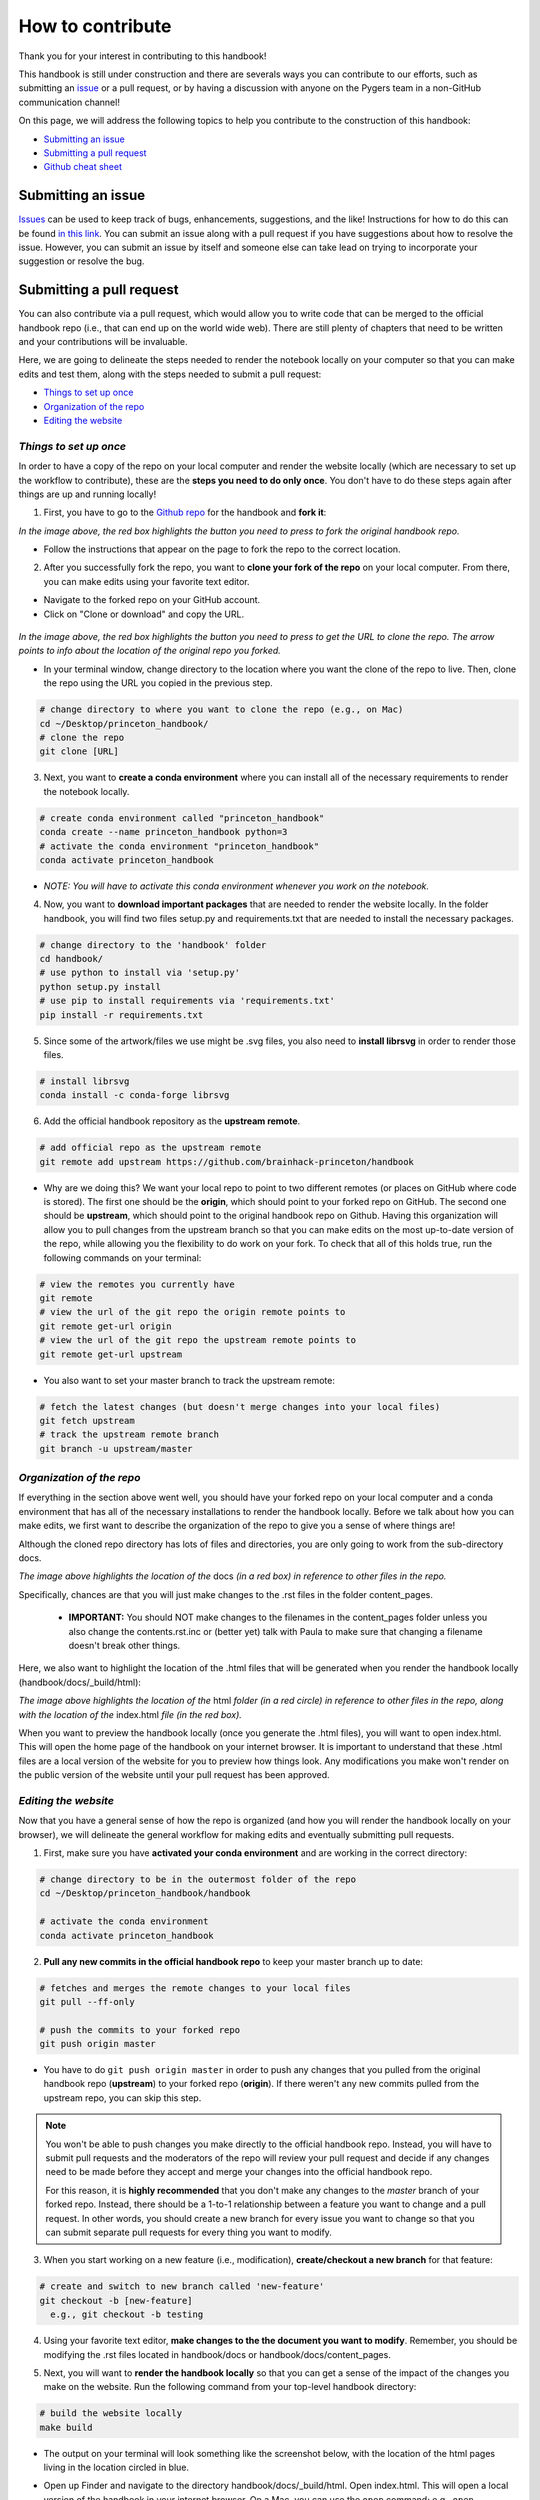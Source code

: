 .. _contribute:

=================
How to contribute
=================

Thank you for your interest in contributing to this handbook!

This handbook is still under construction and there are severals ways you can contribute to our efforts, such as submitting an `issue <https://github.com/brainhack-princeton/handbook/issues/new/>`_ or a pull request, or by having a discussion with anyone on the Pygers team in a non-GitHub communication channel!

On this page, we will address the following topics to help you contribute to the construction of this handbook:

* `Submitting an issue`_
* `Submitting a pull request`_
* `Github cheat sheet`_

.. raw:: html

    <style> .blue {color:blue} </style>
    <style> .red {color:red} </style>

.. role:: blue
.. role:: red

.. _ShortAnchor:

Submitting an issue
===================

`Issues <https://github.com/brainhack-princeton/handbook/issues/new/>`_ can be used to keep track of bugs, enhancements, suggestions, and the like! Instructions for how to do this can be found `in this link <https://guides.github.com/features/issues/>`_. You can submit an issue along with a pull request if you have suggestions about how to resolve the issue. However, you can submit an issue by itself and someone else can take lead on trying to incorporate your suggestion or resolve the bug.

Submitting a pull request
=========================

You can also contribute via a pull request, which would allow you to write code that can be merged to the official handbook repo (i.e., that can end up on the world wide web). There are still plenty of chapters that need to be written and your contributions will be invaluable.

Here, we are going to delineate the steps needed to render the notebook locally on your computer so that you can make edits and test them, along with the steps needed to submit a pull request:

* `Things to set up once`_
* `Organization of the repo`_
* `Editing the website`_

*Things to set up once*
-----------------------

In order to have a copy of the repo on your local computer and render the website locally (which are necessary to set up the workflow to contribute), these are the **steps you need to do only once**. You don't have to do these steps again after things are up and running locally!

.. image:: images/decorative_line4.png
  :width: 700px
  :height: 8px
  :align: center
  :alt: decorative line

1. First, you have to go to the `Github repo <https://github.com/brainhack-princeton/handbook>`_ for the handbook and **fork it**:

.. image:: images/fork_repo.png
  :width: 700px
  :align: center
  :alt: fork the repo!
  :class: with-border

*In the image above, the red box highlights the button you need to press to fork the original handbook repo.*

* Follow the instructions that appear on the page to fork the repo to the correct location. 

.. image:: images/decorative_line4.png
  :width: 700px
  :height: 8px
  :align: center
  :alt: decorative line

2. After you successfully fork the repo, you want to **clone your fork of the repo** on your local computer. From there, you can make edits using your favorite text editor.

* Navigate to the forked repo on your GitHub account.
* Click on "Clone or download" and copy the URL.

.. figure:: images/clone_repo.png
  :width: 700px
  :align: center
  :alt: clone the repo!

  
*In the image above, the red box highlights the button you need to press to get the URL to clone the repo. The arrow points to info about the location of the original repo you forked.*

* In your terminal window, change directory to the location where you want the clone of the repo to live. Then, clone the repo using the URL you copied in the previous step.

.. code-block:: bash

    # change directory to where you want to clone the repo (e.g., on Mac)
    cd ~/Desktop/princeton_handbook/
    # clone the repo
    git clone [URL]

.. image:: images/decorative_line4.png
  :width: 700px
  :height: 8px
  :align: center
  :alt: decorative line

3. Next, you want to **create a conda environment** where you can install all of the necessary requirements to render the notebook locally. 

.. code-block:: bash

    # create conda environment called "princeton_handbook"
    conda create --name princeton_handbook python=3
    # activate the conda environment "princeton_handbook"
    conda activate princeton_handbook

* *NOTE: You will have to activate this conda environment whenever you work on the notebook.*

.. image:: images/decorative_line4.png
  :width: 700px
  :height: 8px
  :align: center
  :alt: decorative line

4. Now, you want to **download important packages** that are needed to render the website locally. In the folder :blue:`handbook`, you will find two files :blue:`setup.py` and :blue:`requirements.txt` that are needed to install the necessary packages.

.. code-block:: bash

    # change directory to the 'handbook' folder
    cd handbook/
    # use python to install via 'setup.py'
    python setup.py install
    # use pip to install requirements via 'requirements.txt'
    pip install -r requirements.txt

.. image:: images/decorative_line4.png
  :width: 700px
  :height: 8px
  :align: center
  :alt: decorative line

5. Since some of the artwork/files we use might be .svg files, you also need to **install librsvg** in order to render those files.

.. code-block:: bash

    # install librsvg
    conda install -c conda-forge librsvg

6. Add the official handbook repository as the **upstream remote**.

.. code-block:: bash

    # add official repo as the upstream remote
    git remote add upstream https://github.com/brainhack-princeton/handbook

* :red:`Why are we doing this?` We want your local repo to point to two different remotes (or places on GitHub where code is stored). The first one should be the **origin**, which should point to your forked repo on GitHub. The second one should be **upstream**, which should point to the original handbook repo on Github. Having this organization will allow you to pull changes from the upstream branch so that you can make edits on the most up-to-date version of the repo, while allowing you the flexibility to do work on your fork. To check that all of this holds true, run the following commands on your terminal:

.. code-block:: bash
    
    # view the remotes you currently have
    git remote
    # view the url of the git repo the origin remote points to
    git remote get-url origin
    # view the url of the git repo the upstream remote points to
    git remote get-url upstream

.. image:: images/looking_at_remotes.png
  :width: 700px
  :align: center
  :alt: looking at remotes


* You also want to set your master branch to track the upstream remote:

.. code-block:: bash
    
    # fetch the latest changes (but doesn't merge changes into your local files)
    git fetch upstream
    # track the upstream remote branch 
    git branch -u upstream/master


*Organization of the repo*
--------------------------

If everything in the section above went well, you should have your forked repo on your local computer and a conda environment that has all of the necessary installations to render the handbook locally. Before we talk about how you can make edits, we first want to describe the organization of the repo to give you a sense of where things are!

Although the cloned repo directory has lots of files and directories, you are only going to work from the sub-directory :blue:`docs`. 

.. image:: images/path_to_content_pages.png
  :width: 600px
  :align: center
  :alt: screenshot of path to content pages
  :class: with-border

*The image above highlights the location of the* :blue:`docs` *(in a red box) in reference to other files in the repo.*

Specifically, chances are that you will just make changes to the .rst files in the folder :blue:`content_pages`. 

    * **IMPORTANT:** You should NOT make changes to the filenames in the :blue:`content_pages` folder unless you also change the :blue:`contents.rst.inc` or (better yet) talk with Paula to make sure that changing a filename doesn't break other things.

Here, we also want to highlight the location of the .html files that will be generated when you render the handbook locally (:blue:`handbook/docs/_build/html`):


.. image:: images/path_to_index_html.png
  :width: 600px
  :align: center
  :alt: screenshot of path to the html of the index
  :class: with-border

*The image above highlights the location of the* :blue:`html` *folder (in a red circle) in reference to other files in the repo, along with the location of the* :blue:`index.html` *file (in the red box).*

When you want to preview the handbook locally (once you generate the .html files), you will want to open :blue:`index.html`. This will open the home page of the handbook on your internet browser. It is important to understand that these .html files are a local version of the website for you to preview how things look. Any modifications you make won't render on the public version of the website until your pull request has been approved.

*Editing the website*
---------------------

Now that you have a general sense of how the repo is organized (and how you will render the handbook locally on your browser), we will delineate the general workflow for making edits and eventually submitting pull requests.

.. image:: images/decorative_line4.png
  :width: 700px
  :height: 8px
  :align: center
  :alt: decorative line

1. First, make sure you have **activated your conda environment** and are working in the correct directory: 

.. code-block:: bash

    # change directory to be in the outermost folder of the repo
    cd ~/Desktop/princeton_handbook/handbook

    # activate the conda environment
    conda activate princeton_handbook

.. image:: images/decorative_line4.png
  :width: 700px
  :height: 8px
  :align: center
  :alt: decorative line

2. **Pull any new commits in the official handbook repo** to keep your master branch up to date:

.. code-block:: bash

    # fetches and merges the remote changes to your local files
    git pull --ff-only

    # push the commits to your forked repo
    git push origin master

* You have to do ``git push origin master`` in order to push any changes that you pulled from the original handbook repo (**upstream**) to your forked repo (**origin**). If there weren't any new commits pulled from the upstream repo, you can skip this step.

.. image:: images/decorative_line4.png
  :width: 700px
  :height: 8px
  :align: center
  :alt: decorative line

.. note::
    
    You won't be able to push changes you make directly to the official handbook repo. Instead, you will have to submit pull requests and the moderators of the repo will review your pull request and decide if any changes need to be made before they accept and merge your changes into the official handbook repo.

    For this reason, it is **highly recommended** that you don't make any changes to the `master` branch of your forked repo. Instead, there should be a 1-to-1 relationship between a feature you want to change and a pull request. In other words, you should create a new branch for every issue you want to change so that you can submit separate pull requests for every thing you want to modify.

3. When you start working on a new feature (i.e., modification), **create/checkout a new branch** for that feature:

.. code-block:: bash

    # create and switch to new branch called 'new-feature' 
    git checkout -b [new-feature]
      e.g., git checkout -b testing

.. image:: images/decorative_line4.png
  :width: 700px
  :height: 8px
  :align: center
  :alt: decorative line

4. Using your favorite text editor, **make changes to the the document you want to modify**. Remember, you should be modifying the .rst files located in :blue:`handbook/docs` or :blue:`handbook/docs/content_pages`.

.. image:: images/decorative_line4.png
  :width: 700px
  :height: 8px
  :align: center
  :alt: decorative line  

5. Next, you will want to **render the handbook locally** so that you can get a sense of the impact of the changes you make on the website. Run the following command from your top-level handbook directory: 

.. code-block:: bash

    # build the website locally
    make build

* The output on your terminal will look something like the screenshot below, with the location of the html pages living in the location circled in blue. 

.. image:: images/make_build_output.png
  :width: 400px
  :align: center
  :alt: output you get after 'make build'
  :class: with-border

* Open up Finder and navigate to the directory :blue:`handbook/docs/_build/html`. Open :blue:`index.html`. This will open a local version of the handbook in your internet browser. On a Mac, you can use the ``open`` command; e.g., ``open ~/Desktop/princeton_handbook/handbook/docs/_build/html/index.html``.

.. important::

    Use this opportunity to (a) view your changes and (b) make sure that your changes haven't messed up the rendering of the handbook!!

* If you decide to make more modifications to the .rst file and want to view your changes, simply ``make build`` again in your terminal, then refresh the browser window that is displaying :blue:`index.html` and you should see your new modifications rendered.

.. image:: images/decorative_line4.png
  :width: 700px
  :height: 8px
  :align: center
  :alt: decorative line

6. When you're happy with your edits, you'll want to **add, commit, and push your changes to your feature branch** in your forked repo.

* When you're making changes, it might be easy to lose track of which files were modified. You can use ``git status`` to view the files that were changed in the working directory.

.. image:: images/screenshot_git_status.png
  :width: 500px
  :align: center
  :alt: screenshot of output for 'git status'
  :class: with-border

.. code-block:: bash

    # remind yourself of which files have been modified
    git status

    # add a modified file in the working directory to the staging area
    git add docs/content_pages/[filename].rst
      e.g., git add docs/content_pages/01-01-howto.rst

    # check to make sure that you added the modified file to the staging
    git status

.. image:: images/screenshot_git_status2.png
  :width: 500px
  :align: center
  :alt: screenshot of 2nd output for 'git status'
  :class: with-border

.. code-block:: bash

    # commit the change with an informative message
    git commit -m "Added new content to how-to file"

    # push modified files to your feature branch on your fork:

    # the *first* time you push to your new feature branch on your fork
    git push --set-upstream origin [new-feature]
      e.g., git push --set-upstream origin testing

    # for *subsequent* pushes to this feature branch
    git push

.. image:: images/decorative_line4.png
  :width: 700px
  :height: 8px
  :align: center
  :alt: decorative line

7. Once you are satisfied with the changes you have pushed to your forked repo, you are ready to **submit a pull request**! This can be done directly on terminal, but the instructions below show how you can submit and manage a pull request from the GitHub online interface.

.. important::

    Before you submit a pull request, make sure you have used ``make build`` to check that your code renders the handbook locally on your computer!!

* On the Github page of your forked repo, make sure that you pushed the changes you committed (see where the arrow is pointing below) and that you are in the correct new-feature branch (in the dotted circle). **Press 'new pull request'** to initiate a new pull request (in the solid box).

.. image:: images/github_page_after_push.png
  :width: 600px
  :align: center
  :alt: screenshot of forked repo before pull request
  :class: with-border

.. image:: images/decorative_line4.png
  :width: 700px
  :height: 8px
  :align: center
  :alt: decorative line

8. Leave any comments in the text box and then **submit the pull request by pressing 'Create pull request'**, which is boxed in below.

.. image:: images/making_pull_request.png
  :width: 600px
  :align: center
  :alt: screenshot of making a pull request
  :class: with-border

*The dotted box above also shows you information about what repo (on the right) you are trying to merge, via a pull request, to the original handbook repo (on the left). You want to make sure that you see a notice saying that the branches are able to merge!*

.. image:: images/decorative_line4.png
  :width: 700px
  :height: 8px
  :align: center
  :alt: decorative line

9. Congratulations! You have submitted a pull request. You will now have to **wait for a moderator to review your changes and merge your pull request into the official repo**. 

.. image:: images/pull_request_screenshot.png
  :width: 700px
  :align: center
  :alt: screenshot of after submitting a pull request
  :class: with-border

* However, this sometimes doesn't happen right away. The moderators might want you to make some changes before accepting your merge request. If this is the case, they will contact you.

.. image:: images/decorative_line4.png
  :width: 700px
  :height: 8px
  :align: center
  :alt: decorative line

10. If your pull request gets approved and is merged to the offical handbook, **delete the branch** for the feature that was just approved. You can do this from the terminal or from the GitHub page for your forked repo.

*On terminal*:

.. code-block:: bash

    ## delete the branch remotely (on your forked repo)
    git push <remote_name> --delete <branch_name>
      e.g., git push origin --delete testing

    ## delete the branch on your local computer
    git branch -d <branch_name>
      e.g., git branch -d testing

*On GitHub*:

* Go to the branches tab on your forked repo:

.. image:: images/branches_on_repo.png
  :width: 700px
  :align: center
  :alt: screenshot of location of branches on repo
  :class: with-border

* Find the branch you want to delete, and press the trash can icon.

.. image:: images/delete_branch.png
  :width: 700px
  :align: center
  :alt: screenshot of deleting a branch
  :class: with-border


Github cheat sheet
==================

The tutorial above is just the tip of the iceberg of all the things that you can (and may want to) do using git and GitHub. The cheat sheet below goes into more detail about the various things that you can do!

.. image:: extra_files/Github_Cheat_Sheet.png
  :width: 600px
  :align: center
  :alt: github cheat sheets
  :class: with-border

Download the GitHub Cheat Sheet :download:`here. <extra_files/Github_Cheat_Sheet.pdf>`

reStructuredText references
===========================

The content pages you might want to edit are in reStructuredText, or rst. This file format is relatively straightforward, but here are some useful resources you can use to get the most out of using rst:

- `reStructuredText Primer <https://www.sphinx-doc.org/en/2.0/usage/restructuredtext/basics.html>`_
- `reStructuredText Markup Specification <https://docutils.sourceforge.io/docs/ref/rst/restructuredtext.html>`_

